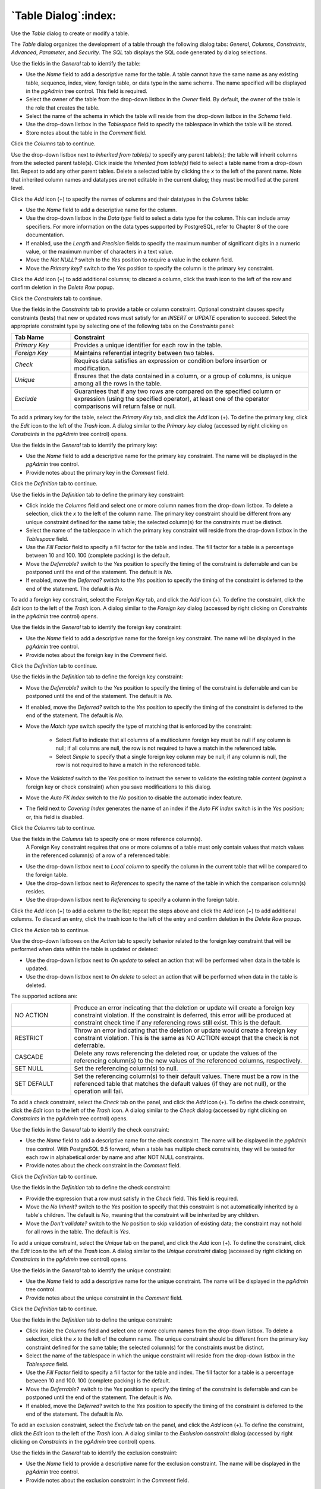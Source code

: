 .. _table_dialog:

*********************
`Table Dialog`:index:
*********************

Use the *Table* dialog to create or modify a table.

The *Table* dialog organizes the development of a table through the following
dialog tabs: *General*, *Columns*, *Constraints*, *Advanced*, *Parameter*, and
*Security*. The *SQL* tab displays the SQL code generated by dialog selections.

.. image:: images/table_general.png
    :alt: Table dialog general tab
    :align: center

Use the fields in the *General* tab to identify the table:

* Use the *Name* field to add a descriptive name for the table. A table cannot
  have the same name as any existing table, sequence, index, view, foreign
  table, or data type in the same schema. The name specified will be displayed
  in the *pgAdmin* tree control. This field is required.
* Select the owner of the table from the drop-down listbox in the *Owner* field.
  By default, the owner of the table is the role that creates the table.
* Select the name of the schema in which the table will reside from the
  drop-down listbox in the *Schema* field.
* Use the drop-down listbox in the *Tablespace* field to specify the tablespace
  in which the table will be stored.
* Store notes about the table in the *Comment* field.

Click the *Columns* tab to continue.

.. image:: images/table_columns.png
    :alt: Table dialog columns tab
    :align: center

Use the drop-down listbox next to *Inherited from table(s)* to specify any
parent table(s); the table will inherit columns from the selected parent
table(s). Click inside the *Inherited from table(s)* field to select a table
name from a drop-down list. Repeat to add any other parent tables. Delete a
selected table by clicking the *x* to the left of the parent name. Note that
inherited column names and datatypes are not editable in the current dialog;
they must be modified at the parent level.

Click the *Add* icon (+) to specify the names of columns and their datatypes in
the *Columns* table:

* Use the *Name* field to add a descriptive name for the column.
* Use the drop-down listbox in the *Data type* field to select a data type for
  the column. This can include array specifiers. For more information on the
  data types supported by PostgreSQL, refer to Chapter 8 of the core
  documentation.
* If enabled, use the *Length* and *Precision* fields to specify the maximum
  number of significant digits in a numeric value, or the maximum number of
  characters in a text value.
* Move the *Not NULL?* switch to the *Yes* position to require a value in the
  column field.
* Move the *Primary key?* switch to the *Yes* position to specify the column is
  the primary key constraint.

Click the *Add* icon (+) to add additional columns; to discard a column, click
the trash icon to the left of the row and confirm deletion in the *Delete Row*
popup.

Click the *Constraints* tab to continue.

.. image:: images/table_constraints.png
    :alt: Table dialog constraints tab
    :align: center

Use the fields in the *Constraints* tab to provide a table or column constraint.
Optional constraint clauses specify constraints (tests) that new or updated rows
must satisfy for an *INSERT* or *UPDATE* operation to succeed. Select the
appropriate constraint type by selecting one of the following tabs on the
*Constraints* panel:

.. table::
   :class: longtable
   :widths: 1 4

   +----------------+---------------------------------------------------------------------------------------------------------------------+
   | Tab Name       | Constraint                                                                                                          |
   +================+=====================================================================================================================+
   | *Primary Key*  | Provides a unique identifier for each row in the table.                                                             |
   +----------------+---------------------------------------------------------------------------------------------------------------------+
   | *Foreign Key*  | Maintains referential integrity between two tables.                                                                 |
   +----------------+---------------------------------------------------------------------------------------------------------------------+
   | *Check*        | Requires data satisfies an expression or condition before insertion or modification.                                |
   +----------------+---------------------------------------------------------------------------------------------------------------------+
   | *Unique*       | Ensures that the data contained in a column, or a group of columns, is unique among all the rows in the table.      |
   +----------------+---------------------------------------------------------------------------------------------------------------------+
   | *Exclude*      | Guarantees that if any two rows are compared on the specified column or expression (using the specified operator),  |
   |                | at least one of the operator comparisons will return false or null.                                                 |
   +----------------+---------------------------------------------------------------------------------------------------------------------+

To add a primary key for the table, select the *Primary Key* tab, and click the
*Add* icon (+). To define the primary key, click the *Edit* icon to the left of
the *Trash* icon. A dialog similar to the *Primary key* dialog (accessed by
right clicking on *Constraints* in the *pgAdmin* tree control)  opens.

Use the fields in the *General* tab to identify the primary key:

* Use the *Name* field to add a descriptive name for the primary key constraint.
  The name will be displayed in the *pgAdmin* tree control.
* Provide notes about the primary key in the *Comment* field.

Click the *Definition* tab to continue.

.. image:: images/primary_key_definition.png
    :alt: Table dialog primary key constraint definition
    :align: center

Use the fields in the *Definition* tab to define the primary key constraint:

* Click inside the *Columns* field and select one or more column names from the
  drop-down listbox. To delete a selection, click the *x* to the left of the
  column name. The primary key constraint should be different from any unique
  constraint defined for the same table; the selected column(s) for the
  constraints must be distinct.
* Select the name of the tablespace in which the primary key constraint will
  reside from the drop-down listbox in the *Tablespace* field.
* Use the *Fill Factor* field to specify a fill factor for the table and index.
  The fill factor for a table is a percentage between 10 and 100. 100 (complete
  packing) is the default.
* Move the *Deferrable?* switch to the *Yes* position to specify the timing of
  the constraint is deferrable and can be postponed until the end of the
  statement. The default is *No*.
* If enabled, move the *Deferred?* switch to the *Yes* position to specify the
  timing of the constraint is deferred to the end of the statement. The default
  is *No*.

.. image:: images/table_foreign_key.png
    :alt: Table dialog foreign key constrain
    :align: center

To add a foreign key constraint, select the *Foreign Key* tab, and click the
*Add* icon (+). To define the constraint, click the *Edit* icon to the left of
the *Trash* icon. A dialog similar to the *Foreign key* dialog (accessed by
right clicking on *Constraints* in the *pgAdmin* tree control) opens.

Use the fields in the *General* tab to identify the foreign key constraint:

* Use the *Name* field to add a descriptive name for the foreign key constraint.
  The name will be displayed in the *pgAdmin* tree control.
* Provide notes about the foreign key in the *Comment* field.

Click the *Definition* tab to continue.

.. image:: images/foreign_key_definition.png
    :alt: Table dialog foreign key constraint definition
    :align: center

Use the fields in the *Definition* tab to define the foreign key constraint:

* Move the *Deferrable?* switch to the *Yes* position to specify the timing of
  the constraint is deferrable and can be postponed until the end of the
  statement. The default is *No*.
* If enabled, move the *Deferred?* switch to the *Yes* position to specify the
  timing of the constraint is deferred to the end of the statement. The default
  is *No*.
* Move the *Match type* switch specify the type of matching that is enforced by
  the constraint:

    * Select *Full* to indicate that all columns of a multicolumn foreign key
      must be null if any column is null; if all columns are null, the row is
      not required to have a match in the referenced table.
    * Select *Simple* to specify that a single foreign key column may be null;
      if any column is null, the row is not required to have a match in the
      referenced table.

* Move the *Validated* switch to the *Yes* position to instruct the server to
  validate the existing table content (against a foreign key or check
  constraint) when you save modifications to this dialog.
* Move the *Auto FK Index* switch to the *No* position to disable the automatic
  index feature.
* The field next to *Covering Index* generates the name of an index if the *Auto
  FK Index* switch is in the *Yes* position; or, this field is disabled.

Click the *Columns* tab to continue.

.. image:: images/foreign_key_columns.png
    :alt: Table dialog foreign key constraint columns
    :align: center

Use the fields in the *Columns* tab to specify one or more reference column(s).
 A Foreign Key constraint requires that one or more columns of a table must only
 contain values that match values in the referenced column(s) of a row of a
 referenced table:

* Use the drop-down listbox next to *Local column* to specify the column in the
  current table that will be compared to the foreign table.
* Use the drop-down listbox next to *References* to specify the name of the
  table in which the comparison column(s) resides.
* Use the drop-down listbox next to *Referencing* to specify a column in the
  foreign table.

Click the *Add* icon (+) to add a column to the list; repeat the steps above and
click the *Add* icon (+) to add additional columns. To discard an entry, click
the trash icon to the left of the entry and confirm deletion in the *Delete Row*
popup.

Click the *Action* tab to continue.

.. image:: images/foreign_key_action.png
    :alt: Table dialog foreign key constraint action
    :align: center

Use the drop-down listboxes on the *Action* tab to specify behavior related to
the foreign key constraint that will be performed when data within the table is
updated or deleted:

* Use the drop-down listbox next to *On update* to select an action that will be
  performed when data in the table is updated.
* Use the drop-down listbox next to *On delete* to select an action that will be
  performed when data in the table is deleted.

The supported actions are:

.. table::
   :class: longtable
   :widths: 1 4

   +-------------+------------------------------------------------------------------------------------------------------------+
   | NO ACTION   | Produce an error indicating that the deletion or update will create a foreign key constraint violation.    |
   |             | If the constraint is deferred, this error will be produced at constraint check time if any referencing     |
   |             | rows still exist.  This is the default.                                                                    |
   +-------------+------------------------------------------------------------------------------------------------------------+
   | RESTRICT    | Throw an error indicating that the deletion or update would create a foreign key constraint violation.     |
   |             | This is the same as NO ACTION except that the check is not deferrable.                                     |
   +-------------+------------------------------------------------------------------------------------------------------------+
   | CASCADE     | Delete any rows referencing the deleted row, or update the values of the referencing column(s) to the new  |
   |             | values of the referenced columns, respectively.                                                            |
   +-------------+------------------------------------------------------------------------------------------------------------+
   | SET NULL    | Set the referencing column(s) to null.                                                                     |
   +-------------+------------------------------------------------------------------------------------------------------------+
   | SET DEFAULT | Set the referencing column(s) to their default values.  There must be a row in the referenced table        |
   |             | that matches the default values (if they are not null), or the operation will fail.                        |
   +-------------+------------------------------------------------------------------------------------------------------------+

.. image:: images/table_check.png
    :alt: Table dialog check constraint
    :align: center

To add a check constraint, select the *Check* tab on the panel, and click the
*Add* icon (+). To define the check constraint, click the *Edit* icon to the
left of the *Trash* icon. A dialog similar to the *Check* dialog (accessed by
right clicking on *Constraints* in the *pgAdmin* tree control) opens.

Use the fields in the *General* tab to identify the check constraint:

* Use the *Name* field to add a descriptive name for the check constraint. The
  name will be displayed in the *pgAdmin* tree control. With PostgreSQL 9.5
  forward, when a table has multiple check constraints, they will be tested for
  each row in alphabetical order by name and after NOT NULL constraints.
* Provide notes about the check constraint in the *Comment* field.

Click the *Definition* tab to continue.

.. image:: images/check_definition.png
    :alt: Table dialog check constraint definition
    :align: center

Use the fields in the *Definition* tab to define the check constraint:

* Provide the expression that a row must satisfy in the *Check* field. This
  field is required.
* Move the *No Inherit?* switch to the *Yes* position to specify that this
  constraint is not automatically inherited by a table's children. The default
  is *No*, meaning that the constraint will be inherited by any children.
* Move the *Don't validate?* switch to the *No* position to skip validation of
  existing data; the constraint may not hold for all rows in the table. The
  default is *Yes*.

.. image:: images/table_unique.png
    :alt: Table dialog unique constraint
    :align: center

To add a unique constraint, select the *Unique* tab on the panel, and click the
*Add* icon (+). To define the constraint, click the *Edit* icon to the left of
the *Trash* icon. A dialog similar to the *Unique constraint* dialog (accessed
by right clicking on *Constraints* in the *pgAdmin* tree control) opens.

Use the fields in the *General* tab to identify the unique constraint:

* Use the *Name* field to add a descriptive name for the unique constraint. The
  name will be displayed in the *pgAdmin* tree control.
* Provide notes about the unique constraint in the *Comment* field.

Click the *Definition* tab to continue.

.. image:: images/unique_constraint_definition.png
    :alt: Table dialog unique constraint definition
    :align: center

Use the fields in the *Definition* tab to define the unique constraint:

* Click inside the *Columns* field and select one or more column names from the
  drop-down listbox. To delete a selection, click the *x* to the left of the
  column name. The unique constraint should be different from the primary key
  constraint defined for the same table; the selected column(s) for the
  constraints must be distinct.
* Select the name of the tablespace in which the unique constraint will reside
  from the drop-down listbox in the *Tablespace* field.
* Use the *Fill Factor* field to specify a fill factor for the table and index.
  The fill factor for a table is a percentage between 10 and 100. 100 (complete
  packing) is the default.
* Move the *Deferrable?* switch to the *Yes* position to specify the timing of
  the constraint is deferrable and can be postponed until the end of the
  statement. The default is *No*.
* If enabled, move the *Deferred?* switch to the *Yes* position to specify the
  timing of the constraint is deferred to the end of the statement. The default
  is *No*.

.. image:: images/table_exclude.png
    :alt: Table dialog exclude constraint
    :align: center

To add an exclusion constraint, select the *Exclude* tab on the panel, and click
the *Add* icon (+). To define the constraint, click the *Edit* icon to the left
of the *Trash* icon. A dialog similar to the *Exclusion constraint* dialog
(accessed by right clicking on *Constraints* in the *pgAdmin* tree control)
opens.

Use the fields in the *General* tab to identify the exclusion constraint:

* Use the *Name* field to provide a descriptive name for the exclusion
  constraint. The name will be displayed in the *pgAdmin* tree control.
* Provide notes about the exclusion constraint in the *Comment* field.

Click the *Definition* tab to continue.

.. image:: images/exclusion_constraint_definition.png
    :alt: Table dialog exclusion constraint definition
    :align: center

Use the fields in the *Definition* tab to define the exclusion constraint:

* Use the drop-down listbox next to *Tablespace* to select the tablespace in
  which the index associated with the exclude constraint will reside.
* Use the drop-down listbox next to *Access method* to specify the type of
  index that will be used when implementing the exclusion constraint:

    * Select *gist* to specify a GiST index (the default).
    * Select *spgist* to specify a space-partitioned GiST index.
    * Select *btree* to specify a B-tree index.
    * Select *hash* to specify a hash index.

* Use the *Fill Factor* field to specify a fill factor for the table and
  associated index. The fill factor is a percentage between 10 and 100. 100
  (complete packing) is the default.
* Move the *Deferrable?* switch to the *Yes* position to specify that the timing
  of the constraint is deferrable, and can be postponed until the end of the
  statement. The default is *No*.
* If enabled, move the *Deferred?* switch to the *Yes* position to specify the
  timing of the constraint is deferred to the end of the statement. The default
  is *No*.
* Use the *Constraint* field to provide a condition that a row must satisfy to
  be included in the table.

Click the *Columns* tab to continue.

.. image:: images/exclusion_constraint_columns.png
    :alt: Table dialog exclusion constraint columns
    :align: center

Use the fields in the *Columns* tab to to specify the column(s) to which the
constraint applies. Use the drop-down listbox next to *Column* to select a
column and click the *Add* icon (+) to provide details of the action on the
column:

* The *Column* field is populated with the selection made in the *Column*
  drop-down listbox.
* If applicable, use the drop-down listbox in the *Operator class* to specify
  the operator class that will be used by the index for the column.
* Move the *DESC* switch to *DESC* to specify a descending sort order. The
  default is *ASC* which specifies an ascending sort order.
* Move the *NULLs order* switch to *LAST* to define an ascending sort order for
  NULLs. The default is *FIRST* which specifies a descending order.
* Use the drop-down list next to *Operator* to specify a comparison or
  conditional operator.

Click the *Advanced* tab to continue.

.. image:: images/table_advanced.png
    :alt: Table dialog advanced tab
    :align: center

Use the fields in the *Advanced* tab to define advanced features for the table:

* Use the drop-down listbox next to *Of type* to copy the table structure from
  the specified composite type. Please note that a typed table will be dropped
  if the type is dropped (with DROP TYPE ... CASCADE).
* Use the *Fill Factor* field to specify a fill factor for the table. The fill
  factor for a table is a percentage between 10 and 100. 100 (complete packing)
  is the default.
* Move the *Has OIDs?* switch to the *Yes* position to specify that each row
  within a table has a system-assigned object identifier. The default is *No*.
* Move the *Unlogged?* switch to the *Yes* position to disable logging for the
  table. Data written to an unlogged table is not written to the write-ahead
  log. Any indexes created on an unlogged table are automatically unlogged as
  well. The default is *No*.

Use the fields in the **Like** box to specify which attributes of an existing
table from which a table will automatically copy column names, data types, and
not-null constraints;  after saving the new or modified table, any changes to
the original table will not be applied to the new table.

* Use the drop-down listbox next to *Relation* to select a reference table.
* Move the *With default values?* switch to the *Yes* position to copy default
  values.
* Move the *With constraints?* switch to the *Yes* position to copy table and
  column constraints.
* Move the *With indexes?* switch to the *Yes* position to copy indexes.
* Move the *With storage?* switch to the *Yes* position to copy storage settings.
* Move the *With comments?* switch to the *Yes* position to copy comments.

With PostgreSQL 10 forward, the *Partition* tab will be visible.

Click the *Partition* tab to continue.

.. image:: images/table_partition.png
    :alt: Table dialog partition tab
    :align: center

Use the fields in the *partition* tab to create the partitions for the table:

* Select a partition type from the *Partition Type* selection box. There are 3
  options available; Range, List and Hash. Hash option will only enable for
  PostgreSQL version >= 11.

Use the *Partition Keys* panel to define the partition keys. Click the *Add*
icon (+) to add each partition keys selection:

* Select a partition key type in the *Keytype* field.
* Select a partition column in the *Column* field if Column option selected for
  *Keytype* field .
* Specify the expression in the *Expression* field if Expression option selected
  for the *Keytype* field.

Use the *Partitions* panel to define the partitions of a table. Click the *Add*
icon (+) to add each partition:

* Move the *Operation* switch to *attach* to attach the partition, by default it
  is *create*.
* Use the *Name* field to add the name of the partition.
* If partition type is Range or List then *Default* field will be enabled.
* If partition type is Range then *From* and *To* fields will be enabled.
* If partition type is List then *In* field will be enabled.
* If partition type is Hash then *Modulus* and *Remainder* fields will be
  enabled.

Click the *Parameter* tab to continue.

.. image:: images/table_parameter.png
    :alt: Table dialog parameter tab
    :align: center

Use the tabs nested inside the *Parameter* tab to specify VACUUM and ANALYZE
thresholds; use the *Table* tab and the *Toast Table* tab to customize values
for the table and the associated toast table:

* Move the *Custom auto-vacuum?* switch to the *Yes* position to perform custom
  maintenance on the table.
* Move the *Enabled?* switch to the *Yes* position to select values in the
  *Vacuum table*. The *Vacuum Table* provides default values for maintenance
  operations.

Provide a custom value in the *Value* column for each metric listed in the
*Label* column.

Click the *Security* tab to continue.

.. image:: images/table_security.png
    :alt: Table dialog security tab
    :align: center

Use the *Security* tab to assign privileges and define security labels.

Use the *Privileges* panel to assign privileges to a role. Click the *Add* icon
(+) to set privileges for database objects:

* Select the name of the role from the drop-down listbox in the *Grantee* field.
* Click inside the *Privileges* field. Check the boxes to the left of one or
  more privileges to grant the selected privilege to the specified user.
* Select the name of the role from the drop-down listbox in the *Grantor* field.
  The default grantor is the owner of the database.

Click the *Add* icon (+) to assign additional privileges; to discard a
privilege, click the trash icon to the left of the row and confirm deletion in
the *Delete Row* popup.

Use the *Security Labels* panel to define security labels applied to the
function. Click the *Add* icon (+) to add each security label selection:

* Specify a security label provider in the *Provider* field. The named provider
  must be loaded and must consent to the proposed labeling operation.
* Specify a a security label in the *Security Label* field. The meaning of a
  given label is at the discretion of the label provider. PostgreSQL places no
  restrictions on whether or how a label provider must interpret security
  labels; it merely provides a mechanism for storing them.

Click the *Add* icon (+) to assign additional security labels; to discard a
security label, click the trash icon to the left of the row and confirm deletion
in the *Delete Row* popup.

Click the *SQL* tab to continue.

Your entries in the *Table* dialog generate a SQL command (see an example
below). Use the *SQL* tab for review; revisit or switch tabs to make any
changes to the SQL command.

Example
*******

The following is an example of the sql command generated by user selections in
the *Table* dialog:

.. image:: images/table_sql.png
    :alt: Table dialog sql tab
    :align: center

The example shown demonstrates creating a table named *product_category*. It has
three columns and a primary key constraint on the *category_id* column.

* Click the *Info* button (i) to access online help.
* Click the *Save* button to save work.
* Click the *Cancel* button to exit without saving work.
* Click the *Reset* button to restore configuration parameters.
